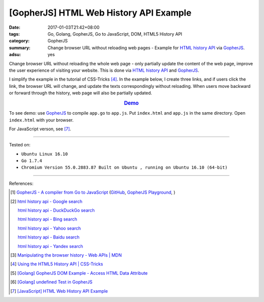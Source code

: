 [GopherJS] HTML Web History API Example
#######################################

:date: 2017-01-03T21:42+08:00
:tags: Go, Golang, GopherJS, Go to JavaScript, DOM, HTML5 History API
:category: GopherJS
:summary: Change browser URL without reloading web pages - Example for
          `HTML history API`_ via GopherJS_.
:adsu: yes


Change browser URL without reloading the whole web page - only partially update
the content of the web page, improve the user experience of visiting your
website. This is done via `HTML history API`_ and GopherJS_.

I simplify the example in the tutorial of CSS-Tricks [4]_. In the example below,
I create three links, and if users click the link, the browser URL will change,
and update the texts correspondingly without reloading. When users move backward
or forward through the history, web page will also be partially updated.

.. rubric:: `Demo <{filename}/code/javascript/history-api/index.html>`_
     :class: align-center

.. show_github_file:: siongui userpages content/code/gopherjs/history-api/index.html

.. show_github_file:: siongui userpages content/code/gopherjs/history-api/app.go

To see demo: use GopherJS_ to compile ``app.go`` to ``app.js``. Put
``index.html`` and ``app.js`` in the same directory. Open ``index.html`` with
your browser.

For JavaScript verson, see [7]_.

----

Tested on:

- ``Ubuntu Linux 16.10``
- ``Go 1.7.4``
- ``Chromium Version 55.0.2883.87 Built on Ubuntu , running on Ubuntu 16.10 (64-bit)``

----

References:

.. [1] `GopherJS - A compiler from Go to JavaScript <http://www.gopherjs.org/>`_
       (`GitHub <https://github.com/gopherjs/gopherjs>`__,
       `GopherJS Playground <http://www.gopherjs.org/playground/>`_,
       |godoc|)

.. [2] `html history api - Google search <https://www.google.com/search?q=html+history+api>`_

       `html history api - DuckDuckGo search <https://duckduckgo.com/?q=html+history+api>`_

       `html history api - Bing search <https://www.bing.com/search?q=html+history+api>`_

       `html history api - Yahoo search <https://search.yahoo.com/search?p=html+history+api>`_

       `html history api - Baidu search <https://www.baidu.com/s?wd=html+history+api>`_

       `html history api - Yandex search <https://www.yandex.com/search/?text=html+history+api>`_

.. [3] `Manipulating the browser history - Web APIs | MDN <https://developer.mozilla.org/en-US/docs/Web/API/History_API>`_

.. [4] `Using the HTML5 History API | CSS-Tricks <https://css-tricks.com/using-the-html5-history-api/>`_

.. [5] `[Golang] GopherJS DOM Example - Access HTML Data Attribute <{filename}../../../2016/01/12/gopherjs-dom-example-access-html-data-attribute%en.rst>`_

.. [6] `[Golang] undefined Test in GopherJS <{filename}../../../2016/02/06/go-undefined-test-in-gopherjs%en.rst>`_

.. [7] `[JavaScript] HTML Web History API Example <{filename}../04/javascript-html-web-history-api-example%en.rst>`_


.. _GopherJS: http://www.gopherjs.org/
.. _window.history: https://developer.mozilla.org/en-US/docs/Web/API/History_API
.. _HTML history API: https://www.google.com/search?q=html+history+api

.. |godoc| image:: https://godoc.org/github.com/gopherjs/gopherjs/js?status.png
   :target: https://godoc.org/github.com/gopherjs/gopherjs/js

